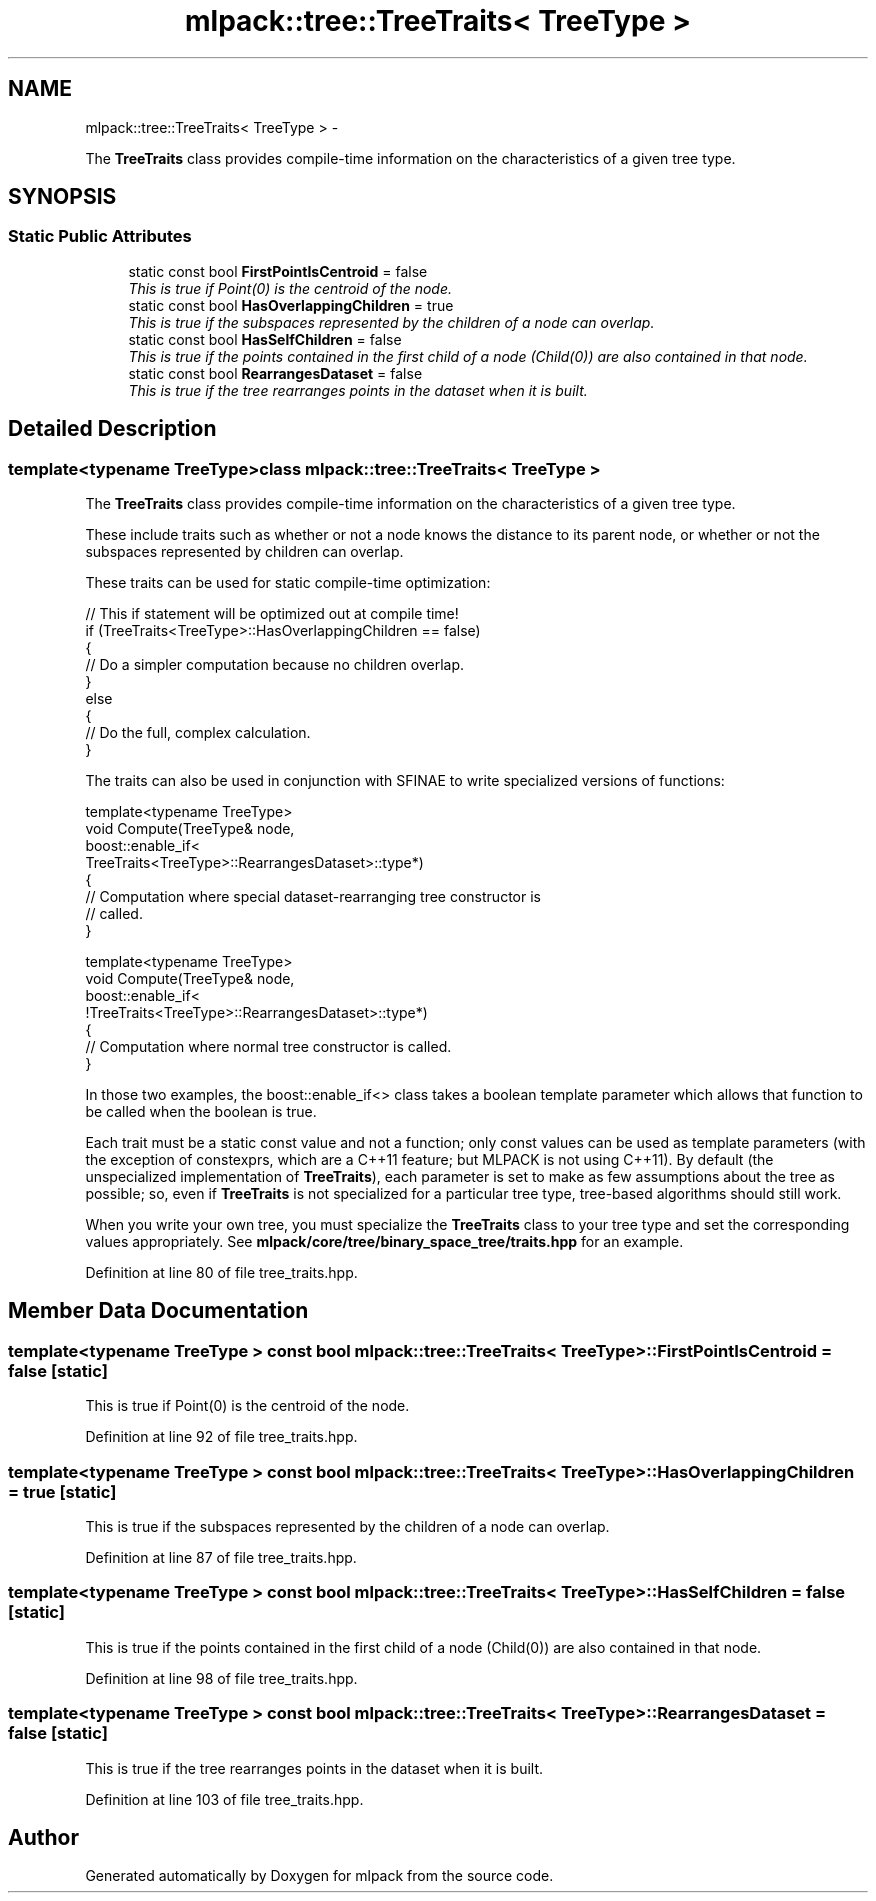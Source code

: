 .TH "mlpack::tree::TreeTraits< TreeType >" 3 "Sat Mar 14 2015" "Version 1.0.12" "mlpack" \" -*- nroff -*-
.ad l
.nh
.SH NAME
mlpack::tree::TreeTraits< TreeType > \- 
.PP
The \fBTreeTraits\fP class provides compile-time information on the characteristics of a given tree type\&.  

.SH SYNOPSIS
.br
.PP
.SS "Static Public Attributes"

.in +1c
.ti -1c
.RI "static const bool \fBFirstPointIsCentroid\fP = false"
.br
.RI "\fIThis is true if Point(0) is the centroid of the node\&. \fP"
.ti -1c
.RI "static const bool \fBHasOverlappingChildren\fP = true"
.br
.RI "\fIThis is true if the subspaces represented by the children of a node can overlap\&. \fP"
.ti -1c
.RI "static const bool \fBHasSelfChildren\fP = false"
.br
.RI "\fIThis is true if the points contained in the first child of a node (Child(0)) are also contained in that node\&. \fP"
.ti -1c
.RI "static const bool \fBRearrangesDataset\fP = false"
.br
.RI "\fIThis is true if the tree rearranges points in the dataset when it is built\&. \fP"
.in -1c
.SH "Detailed Description"
.PP 

.SS "template<typename TreeType>class mlpack::tree::TreeTraits< TreeType >"
The \fBTreeTraits\fP class provides compile-time information on the characteristics of a given tree type\&. 

These include traits such as whether or not a node knows the distance to its parent node, or whether or not the subspaces represented by children can overlap\&.
.PP
These traits can be used for static compile-time optimization:
.PP
.PP
.nf
// This if statement will be optimized out at compile time!
if (TreeTraits<TreeType>::HasOverlappingChildren == false)
{
  // Do a simpler computation because no children overlap\&.
}
else
{
  // Do the full, complex calculation\&.
}
.fi
.PP
.PP
The traits can also be used in conjunction with SFINAE to write specialized versions of functions:
.PP
.PP
.nf
template<typename TreeType>
void Compute(TreeType& node,
             boost::enable_if<
                 TreeTraits<TreeType>::RearrangesDataset>::type*)
{
  // Computation where special dataset-rearranging tree constructor is
  // called\&.
}

template<typename TreeType>
void Compute(TreeType& node,
             boost::enable_if<
                 !TreeTraits<TreeType>::RearrangesDataset>::type*)
{
  // Computation where normal tree constructor is called\&.
}
.fi
.PP
.PP
In those two examples, the boost::enable_if<> class takes a boolean template parameter which allows that function to be called when the boolean is true\&.
.PP
Each trait must be a static const value and not a function; only const values can be used as template parameters (with the exception of constexprs, which are a C++11 feature; but MLPACK is not using C++11)\&. By default (the unspecialized implementation of \fBTreeTraits\fP), each parameter is set to make as few assumptions about the tree as possible; so, even if \fBTreeTraits\fP is not specialized for a particular tree type, tree-based algorithms should still work\&.
.PP
When you write your own tree, you must specialize the \fBTreeTraits\fP class to your tree type and set the corresponding values appropriately\&. See \fBmlpack/core/tree/binary_space_tree/traits\&.hpp\fP for an example\&. 
.PP
Definition at line 80 of file tree_traits\&.hpp\&.
.SH "Member Data Documentation"
.PP 
.SS "template<typename TreeType > const bool \fBmlpack::tree::TreeTraits\fP< TreeType >::FirstPointIsCentroid = false\fC [static]\fP"

.PP
This is true if Point(0) is the centroid of the node\&. 
.PP
Definition at line 92 of file tree_traits\&.hpp\&.
.SS "template<typename TreeType > const bool \fBmlpack::tree::TreeTraits\fP< TreeType >::HasOverlappingChildren = true\fC [static]\fP"

.PP
This is true if the subspaces represented by the children of a node can overlap\&. 
.PP
Definition at line 87 of file tree_traits\&.hpp\&.
.SS "template<typename TreeType > const bool \fBmlpack::tree::TreeTraits\fP< TreeType >::HasSelfChildren = false\fC [static]\fP"

.PP
This is true if the points contained in the first child of a node (Child(0)) are also contained in that node\&. 
.PP
Definition at line 98 of file tree_traits\&.hpp\&.
.SS "template<typename TreeType > const bool \fBmlpack::tree::TreeTraits\fP< TreeType >::RearrangesDataset = false\fC [static]\fP"

.PP
This is true if the tree rearranges points in the dataset when it is built\&. 
.PP
Definition at line 103 of file tree_traits\&.hpp\&.

.SH "Author"
.PP 
Generated automatically by Doxygen for mlpack from the source code\&.
